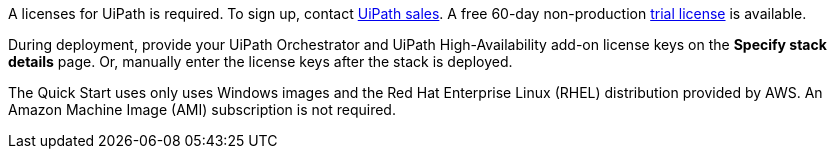 // Include details about the license and how they can sign up. If no license is required, clarify that. 

A licenses for UiPath is required. To sign up, contact https://www.uipath.com/company/contact-us[UiPath sales]. A free 60-day non-production https://www.uipath.com/developers/studio-download[trial license] is available. 

During deployment, provide your UiPath Orchestrator and UiPath High-Availability add-on license keys on the  *Specify stack details* page. Or, manually enter the license keys after the stack is deployed.

The Quick Start uses only uses Windows images and the Red Hat Enterprise Linux (RHEL) distribution provided by AWS. An Amazon Machine Image (AMI) subscription is not required.
